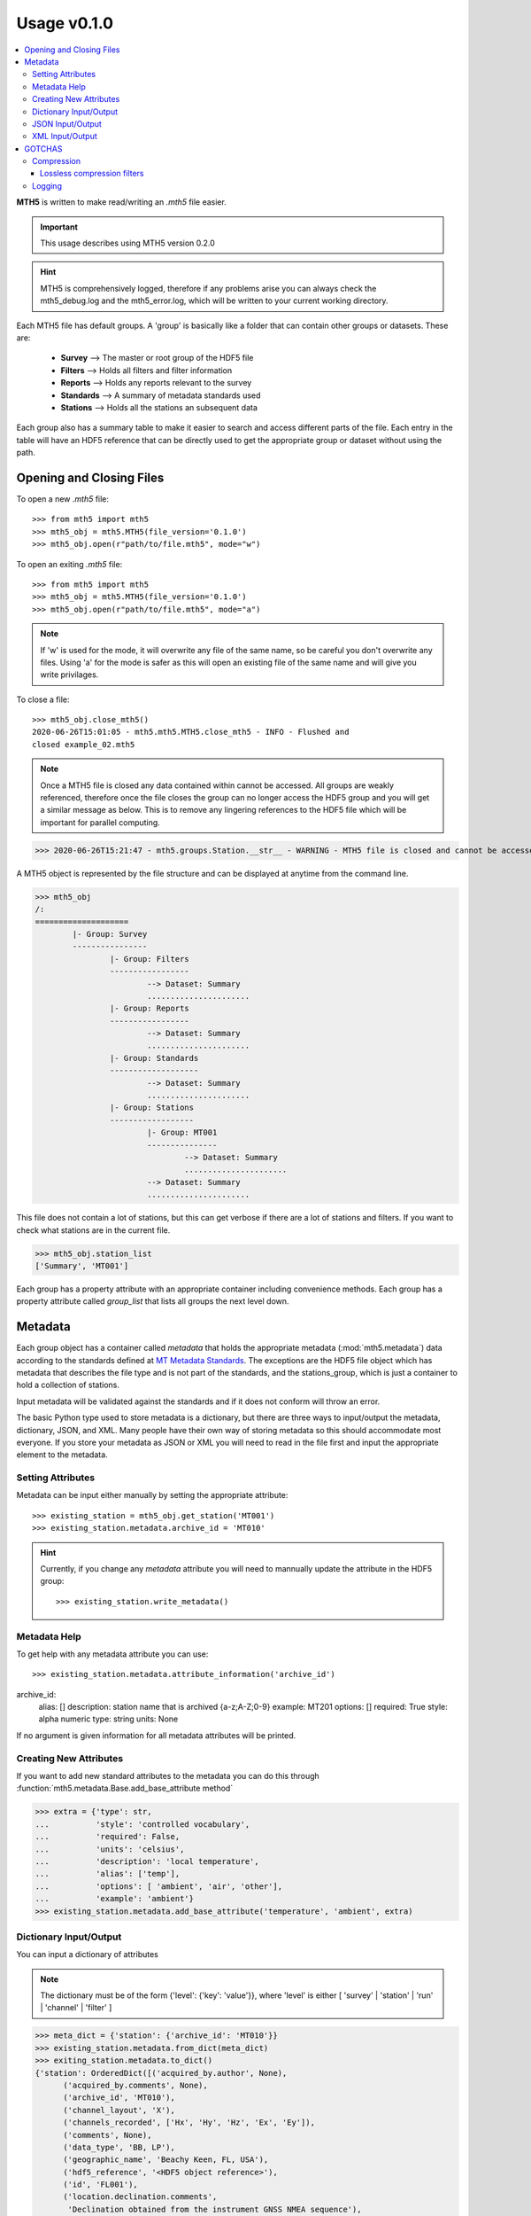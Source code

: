 =============
Usage v0.1.0
=============

.. contents::  :local:

**MTH5** is written to make read/writing an *.mth5* file easier.

.. important:: This usage describes using MTH5 version 0.2.0

.. hint:: MTH5 is comprehensively logged, therefore if any problems arise you can always check the mth5_debug.log and the mth5_error.log, which will be written to your current working directory.

Each MTH5 file has default groups. A 'group' is basically like a folder that can contain other groups or datasets.  These are:

	* **Survey**    --> The master or root group of the HDF5 file
	* **Filters**   --> Holds all filters and filter information
	* **Reports**   --> Holds any reports relevant to the survey
	* **Standards** --> A summary of metadata standards used  
	* **Stations**  --> Holds all the stations an subsequent data
	
Each group also has a summary table to make it easier to search and access different parts of the file. Each entry in the table will have an HDF5 reference that can be directly used to get the appropriate group or dataset without using the path. 


Opening and Closing Files
^^^^^^^^^^^^^^^^^^^^^^^^^^^

To open a new *.mth5* file::

>>> from mth5 import mth5
>>> mth5_obj = mth5.MTH5(file_version='0.1.0')
>>> mth5_obj.open(r"path/to/file.mth5", mode="w")
	
To open an exiting *.mth5* file::


>>> from mth5 import mth5
>>> mth5_obj = mth5.MTH5(file_version='0.1.0')
>>> mth5_obj.open(r"path/to/file.mth5", mode="a")
	
.. note:: If 'w' is used for the mode, it will overwrite any file of the same name, so be careful you don't overwrite any files.  Using 'a' for the mode is safer as this will open  an existing file of the same name and will give you write privilages.

To close a file::

	>>> mth5_obj.close_mth5()
	2020-06-26T15:01:05 - mth5.mth5.MTH5.close_mth5 - INFO - Flushed and 
	closed example_02.mth5
	
.. note:: Once a MTH5 file is closed any data contained within cannot be accessed.  All groups are weakly referenced, therefore once the file closes the group can no longer access the HDF5 group and you will get a similar message as below.  This is to remove any lingering references to the HDF5 file which will be important for parallel computing.

>>> 2020-06-26T15:21:47 - mth5.groups.Station.__str__ - WARNING - MTH5 file is closed and cannot be accessed. MTH5 file is closed and cannot be accessed.

A MTH5 object is represented by the file structure and
can be displayed at anytime from the command line.

	
>>> mth5_obj
/:
====================
	|- Group: Survey
	----------------
		|- Group: Filters
		-----------------
			--> Dataset: Summary
			......................
		|- Group: Reports
		-----------------
			--> Dataset: Summary
			......................
		|- Group: Standards
		-------------------
			--> Dataset: Summary
			......................
		|- Group: Stations
		------------------
			|- Group: MT001
			---------------
				--> Dataset: Summary
				......................
			--> Dataset: Summary
			......................
				
This file does not contain a lot of stations, but this can get verbose if there are a lot of stations and filters. If you want to check what stations are in the current file.

>>> mth5_obj.station_list
['Summary', 'MT001']
	
	
Each group has a property attribute with an appropriate container including convenience methods.  Each group has a property attribute called `group_list` that lists all groups the next level down.

.. seealso:: :mod:`mth5.groups` and :mod:`mth5.metadata` for more information.  

Metadata
^^^^^^^^^^^^^^^^^

Each group object has a container called `metadata` that holds the appropriate metadata (:mod:`mth5.metadata`) data according to the standards defined at `MT Metadata Standards <https://github.com/kujaku11/MTarchive/blob/tables/docs/mt_metadata_guide.pdf>`__. The exceptions are the HDF5 file object which has metadata that describes the file type and is not part of the standards, and the stations_group, which is just a container to hold a collection of stations. 

Input metadata will be validated against the standards and if it does not conform will throw an error. 

The basic Python type used to store metadata is a dictionary, but there are three ways to input/output the metadata, dictionary, JSON, and XML.  Many people have their own way of storing metadata so this should accommodate most everyone.  If you store your metadata as JSON or XML you will need to read in the file first and input the appropriate element to the metadata. 

Setting Attributes
"""""""""""""""""""

Metadata can be input either manually by setting the appropriate attribute::

>>> existing_station = mth5_obj.get_station('MT001')
>>> existing_station.metadata.archive_id = 'MT010'

.. hint:: Currently, if you change any `metadata` attribute you will need to mannually update the attribute in the HDF5 group: :: 

	>>> existing_station.write_metadata() 
	
Metadata Help
"""""""""""""""""

To get help with any metadata attribute you can use::


>>> existing_station.metadata.attribute_information('archive_id')
archive_id:
	alias: []
	description: station name that is archived {a-z;A-Z;0-9}
	example: MT201
	options: []
	required: True
	style: alpha numeric
	type: string
	units: None
	
If no argument is given information for all metadata attributes will be printed.

Creating New Attributes
"""""""""""""""""""""""""

If you want to add new standard attributes to the metadata you can do this through :function:`mth5.metadata.Base.add_base_attribute method`

>>> extra = {'type': str,
...          'style': 'controlled vocabulary',
...          'required': False,
...          'units': 'celsius',
...          'description': 'local temperature',
...          'alias': ['temp'],
...          'options': [ 'ambient', 'air', 'other'],
...          'example': 'ambient'}
>>> existing_station.metadata.add_base_attribute('temperature', 'ambient', extra)

Dictionary Input/Output
"""""""""""""""""""""""""

You can input a dictionary of attributes

.. note:: The dictionary must be of the form {'level': {'key': 'value'}}, where 'level' is either [ 'survey' | 'station' | 'run' | 'channel' | 'filter' ]

.. code-block:: python

	>>> meta_dict = {'station': {'archive_id': 'MT010'}}
	>>> existing_station.metadata.from_dict(meta_dict)
	>>> exiting_station.metadata.to_dict()
	{'station': OrderedDict([('acquired_by.author', None),
              ('acquired_by.comments', None),
              ('archive_id', 'MT010'),
              ('channel_layout', 'X'),
              ('channels_recorded', ['Hx', 'Hy', 'Hz', 'Ex', 'Ey']),
              ('comments', None),
              ('data_type', 'BB, LP'),
              ('geographic_name', 'Beachy Keen, FL, USA'),
              ('hdf5_reference', '<HDF5 object reference>'),
              ('id', 'FL001'),
              ('location.declination.comments',
               'Declination obtained from the instrument GNSS NMEA sequence'),
              ('location.declination.model', 'Unknown'),
              ('location.declination.value', -4.1),
              ('location.elevation', 0.0),
              ('location.latitude', 29.7203555),
              ('location.longitude', -83.4854715),
              ('mth5_type', 'Station'),
              ('orientation.method', 'compass'),
              ('orientation.reference_frame', 'geographic'),
              ('provenance.comments', None),
              ('provenance.creation_time', '2020-05-29T21:08:40+00:00'),
              ('provenance.log', None),
              ('provenance.software.author', 'Anna Kelbert, USGS'),
              ('provenance.software.name', 'mth5_metadata.m'),
              ('provenance.software.version', '2020-05-29'),
              ('provenance.submitter.author', 'Anna Kelbert, USGS'),
              ('provenance.submitter.email', 'akelbert@usgs.gov'),
              ('provenance.submitter.organization',
               'USGS Geomagnetism Program'),
              ('time_period.end', '2015-01-29T16:18:14+00:00'),
              ('time_period.start', '2015-01-08T19:49:15+00:00')])}


JSON Input/Output
"""""""""""""""""""""""""""

JSON input is as a string, therefore you will need to read the file first.

.. code-block:: python

	>>> json_string = '{"station": {"archive_id": "MT010"}}
	>>> existing_station.metadata.from_json(json_string)
	>>> print(existing_station.metadata.to_json(nested=True))	
	{
		"station": {
			"acquired_by": {
				"author": null,
				"comments": null
			},
			"archive_id": "FL001",
			"channel_layout": "X",
			"channels_recorded": [
				"Hx",
				"Hy",
				"Hz",
				"Ex",
				"Ey"
			],
			"comments": null,
			"data_type": "BB, LP",
			"geographic_name": "Beachy Keen, FL, USA",
			"hdf5_reference": "<HDF5 object reference>",
			"id": "MT010",
			"location": {
				"latitude": 29.7203555,
				"longitude": -83.4854715,
				"elevation": 0.0,
				"declination": {
					"comments": "Declination obtained from the instrument GNSS NMEA sequence",
					"model": "Unknown",
					"value": -4.1
				}
			},
			"mth5_type": "Station",
			"orientation": {
				"method": "compass",
				"reference_frame": "geographic"
			},
			"provenance": {
				"creation_time": "2020-05-29T21:08:40+00:00",
				"comments": null,
				"log": null,
				"software": {
					"author": "Anna Kelbert, USGS",
					"version": "2020-05-29",
					"name": "mth5_metadata.m"
				},
				"submitter": {
					"author": "Anna Kelbert, USGS",
					"organization": "USGS Geomagnetism Program",
					"email": "akelbert@usgs.gov"
				}
			},
			"time_period": {
				"end": "2015-01-29T16:18:14+00:00",
				"start": "2015-01-08T19:49:15+00:00"
			}
		}
	}

XML Input/Output
"""""""""""""""""""""""""""

You can input as a XML element following the form previously mentioned.  If you store your metadata in XML files you will need to read the and input the appropriate element into the metadata.

.. code-block:: python

	>>> from xml.etree import cElementTree as et
	>>> root = et.Element('station')
	>>> et.SubElement(root, 'archive_id', {'text': 'MT010'})
	>>> existing_station.from_xml(root)
	>>> print(existing_station.to_xml(string=True)
	<?xml version="1.0" ?>
	<station>
		<acquired_by>
			<author>None</author>
			<comments>None</comments>
		</acquired_by>
		<archive_id>MT010</archive_id>
		<channel_layout>X</channel_layout>
		<channels_recorded>
			<item>Hx</item>
			<item>Hy</item>
			<item>Hz</item>
			<item>Ex</item>
			<item>Ey</item>
		</channels_recorded>
		<comments>None</comments>
		<data_type>BB, LP</data_type>
		<geographic_name>Beachy Keen, FL, USA</geographic_name>
		<hdf5_reference type="h5py_reference">&lt;HDF5 object reference&gt;</hdf5_reference>
		<id>FL001</id>
		<location>
			<latitude type="float" units="degrees">29.7203555</latitude>
			<longitude type="float" units="degrees">-83.4854715</longitude>
			<elevation type="float" units="degrees">0.0</elevation>
			<declination>
				<comments>Declination obtained from the instrument GNSS NMEA sequence</comments>
				<model>Unknown</model>
				<value type="float" units="degrees">-4.1</value>
			</declination>
		</location>
		<mth5_type>Station</mth5_type>
		<orientation>
			<method>compass</method>
			<reference_frame>geographic</reference_frame>
		</orientation>
		<provenance>
			<creation_time>2020-05-29T21:08:40+00:00</creation_time>
			<comments>None</comments>
			<log>None</log>
			<software>
				<author>Anna Kelbert, USGS</author>
				<version>2020-05-29</version>
				<name>mth5_metadata.m</name>
			</software>
			<submitter>
				<author>Anna Kelbert, USGS</author>
				<organization>USGS Geomagnetism Program</organization>
				<email>akelbert@usgs.gov</email>
			</submitter>
		</provenance>
		<time_period>
			<end>2015-01-29T16:18:14+00:00</end>
			<start>2015-01-08T19:49:15+00:00</start>
		</time_period>
	</station>
	
.. seealso:: :mod:`mth5.metadata` for more information.	

GOTCHAS
^^^^^^^^^

There are some gotchas or things you should understand when using HDF5 files as well as MTH5

Compression
""""""""""""

Compression can slow down making a MTH5 file, so you should understand the compression parameters.  See <https://pythonhosted.org/hdf5storage/compression.html#>`__ and <https://docs.h5py.org/en/stable/high/dataset.html>`__ for more information.

Compression is set in MTH5 when you instatiate an MTH5 object

	>>> m = MTH5(shuffle=None, fletcher32=None, compression=None, compression_opts=None)
	
The compression parameters will be validated using `mth5.helpers.validate_compression`

Datasets can use chunks, which by default is set to True, which lets h5py pick the most efficient way to chunk the data.  

Lossless compression filters
~~~~~~~~~~~~~~~~~~~~~~~~~~~~

GZIP filter (``"gzip"``)
    Available with every installation of HDF5, so it's best where portability is
    required.  Good compression, moderate speed.  ``compression_opts`` sets the
    compression level and may be an integer from 0 to 9, default is 4.


LZF filter (``"lzf"``)
    Available with every installation of h5py (C source code also available).
    Low to moderate compression, very fast.  No options.


SZIP filter (``"szip"``)
    Patent-encumbered filter used in the NASA community.  Not available with all
    installations of HDF5 due to legal reasons.  Consult the HDF5 docs for filter
    options.

Logging
"""""""""""

Logging is great, but can have dramatic effects on performance, mainly because I'm new to logging and probably haven't written them most efficiently.  By default the logging level is set to INFO.  This seems to run as you might expect with slight overhead.  If you change the logging level to DEBUG expect a slow down.  You should only do this if you are a developer or are curious as to why something looks weird.

